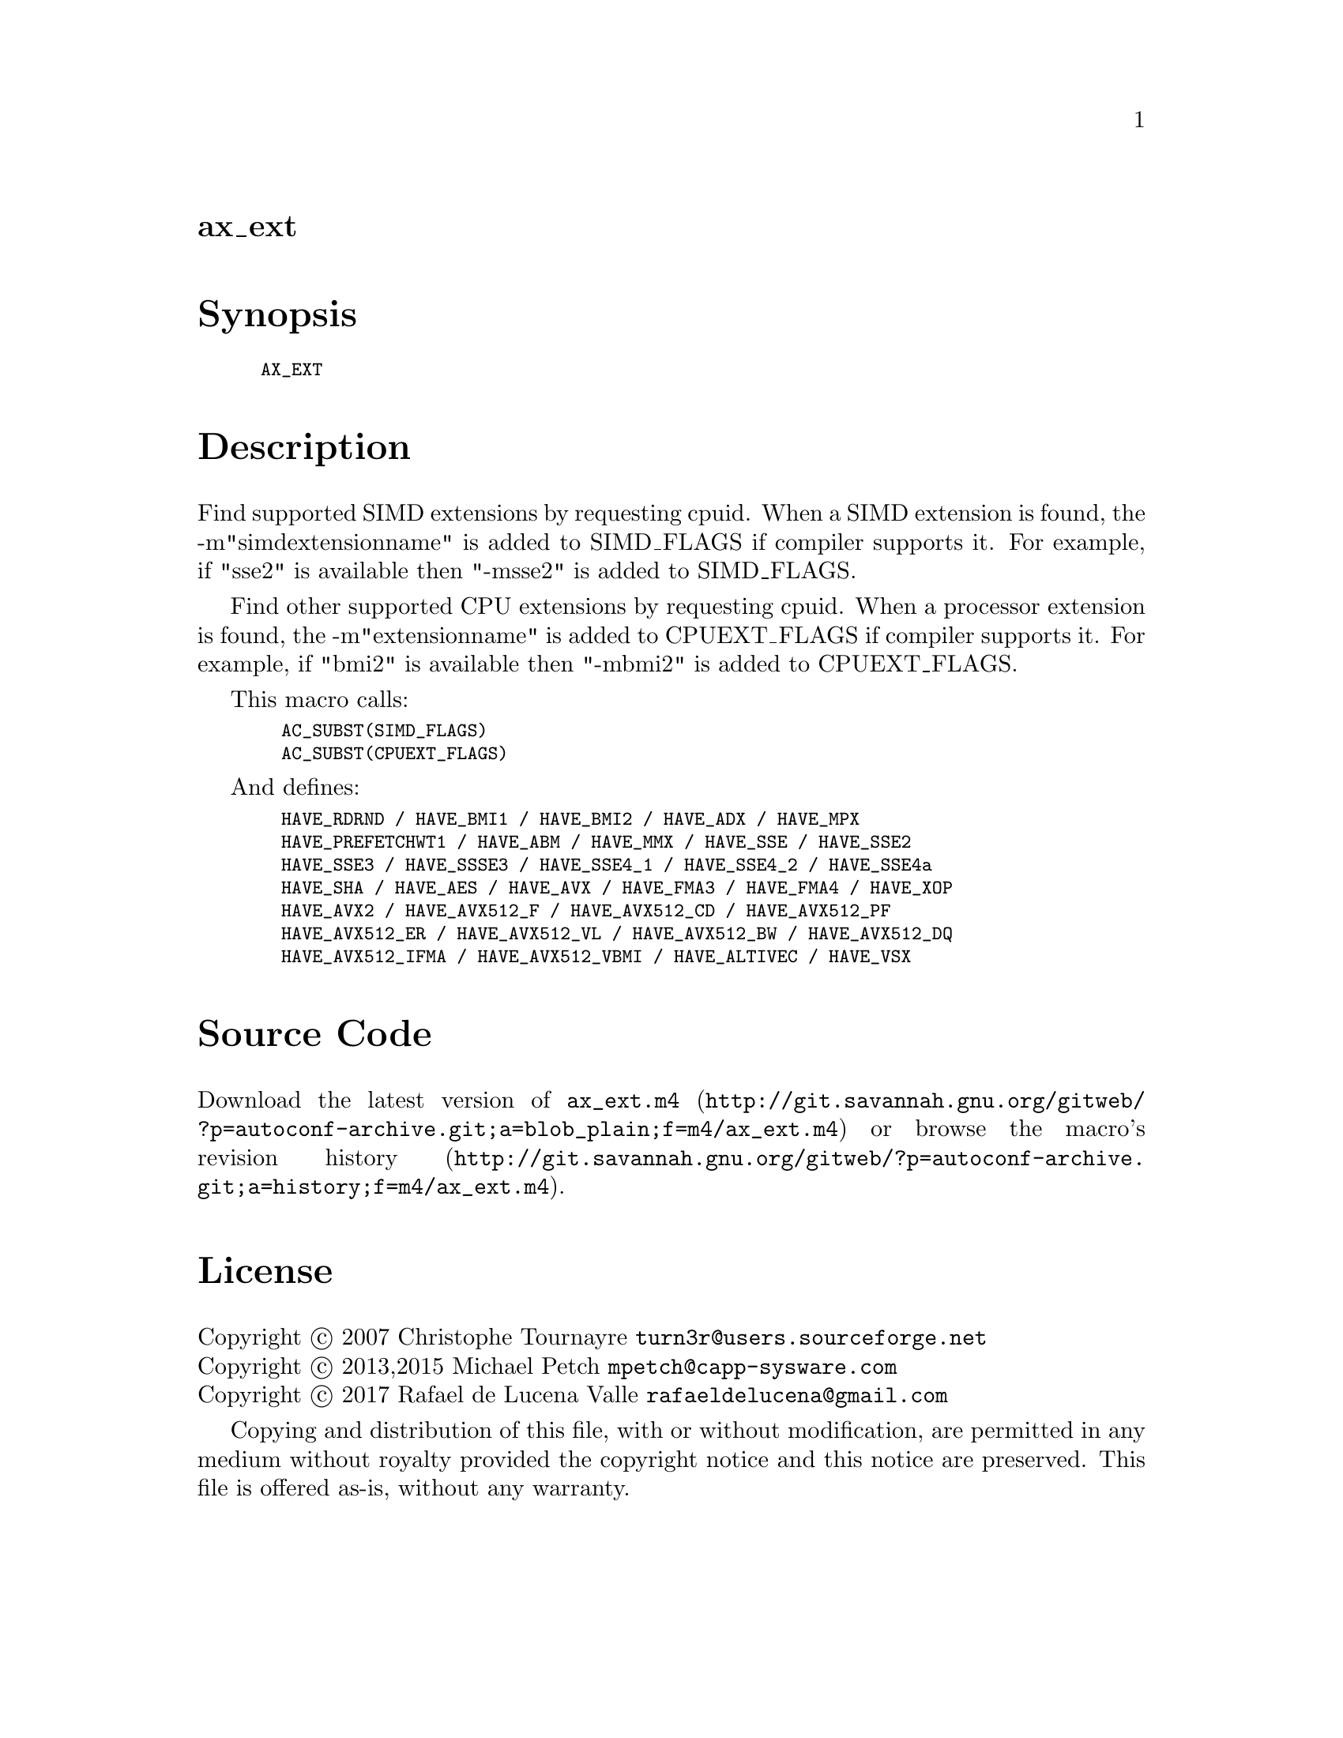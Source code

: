 @node ax_ext
@unnumberedsec ax_ext

@majorheading Synopsis

@smallexample
AX_EXT
@end smallexample

@majorheading Description

Find supported SIMD extensions by requesting cpuid. When a SIMD
extension is found, the -m"simdextensionname" is added to SIMD_FLAGS if
compiler supports it. For example, if "sse2" is available then "-msse2"
is added to SIMD_FLAGS.

Find other supported CPU extensions by requesting cpuid. When a
processor extension is found, the -m"extensionname" is added to
CPUEXT_FLAGS if compiler supports it. For example, if "bmi2" is
available then "-mbmi2" is added to CPUEXT_FLAGS.

This macro calls:

@smallexample
  AC_SUBST(SIMD_FLAGS)
  AC_SUBST(CPUEXT_FLAGS)
@end smallexample

And defines:

@smallexample
  HAVE_RDRND / HAVE_BMI1 / HAVE_BMI2 / HAVE_ADX / HAVE_MPX
  HAVE_PREFETCHWT1 / HAVE_ABM / HAVE_MMX / HAVE_SSE / HAVE_SSE2
  HAVE_SSE3 / HAVE_SSSE3 / HAVE_SSE4_1 / HAVE_SSE4_2 / HAVE_SSE4a
  HAVE_SHA / HAVE_AES / HAVE_AVX / HAVE_FMA3 / HAVE_FMA4 / HAVE_XOP
  HAVE_AVX2 / HAVE_AVX512_F / HAVE_AVX512_CD / HAVE_AVX512_PF
  HAVE_AVX512_ER / HAVE_AVX512_VL / HAVE_AVX512_BW / HAVE_AVX512_DQ
  HAVE_AVX512_IFMA / HAVE_AVX512_VBMI / HAVE_ALTIVEC / HAVE_VSX
@end smallexample

@majorheading Source Code

Download the
@uref{http://git.savannah.gnu.org/gitweb/?p=autoconf-archive.git;a=blob_plain;f=m4/ax_ext.m4,latest
version of @file{ax_ext.m4}} or browse
@uref{http://git.savannah.gnu.org/gitweb/?p=autoconf-archive.git;a=history;f=m4/ax_ext.m4,the
macro's revision history}.

@majorheading License

@w{Copyright @copyright{} 2007 Christophe Tournayre @email{turn3r@@users.sourceforge.net}} @* @w{Copyright @copyright{} 2013,2015 Michael Petch @email{mpetch@@capp-sysware.com}} @* @w{Copyright @copyright{} 2017 Rafael de Lucena Valle @email{rafaeldelucena@@gmail.com}}

Copying and distribution of this file, with or without modification, are
permitted in any medium without royalty provided the copyright notice
and this notice are preserved. This file is offered as-is, without any
warranty.
